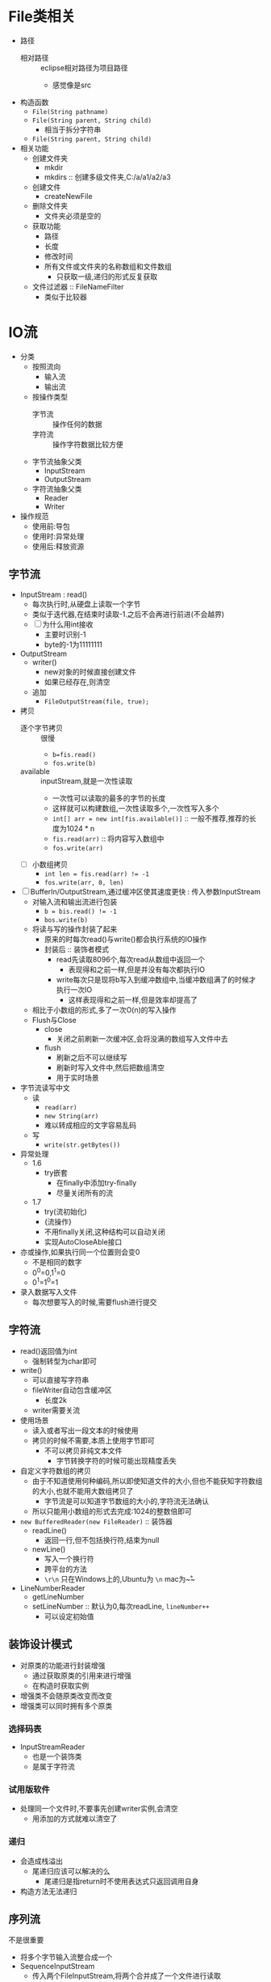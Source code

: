 * File类相关

+ 路径
  + 相对路径 :: eclipse相对路径为项目路径
    + 感觉像是src
+ 构造函数
  + ~File(String pathname)~
  + ~File(String parent, String child)~
    + 相当于拆分字符串
  + ~File(String parent, String child)~
+ 相关功能
  + 创建文件夹
    + mkdir
    + mkdirs :: 创建多级文件夹,C:/a/a1/a2/a3
  + 创建文件
    + createNewFile
  + 删除文件夹
    + 文件夹必须是空的
  + 获取功能
    + 路径
    + 长度
    + 修改时间
    + 所有文件或文件夹的名称数组和文件数组
      + 只获取一级,递归的形式反复获取
  + 文件过滤器 :: FileNameFilter
    + 类似于比较器

* IO流

+ 分类
  + 按照流向
    + 输入流
    + 输出流
  + 按操作类型
    + 字节流 :: 操作任何的数据
    + 字符流 :: 操作字符数据比较方便
  + 字节流抽象父类
    + InputStream
    + OutputStream
  + 字符流抽象父类
    + Reader
    + Writer
+ 操作规范
  + 使用前:导包
  + 使用时:异常处理
  + 使用后:释放资源
    
** 字节流

+ InputStream : read()
  + 每次执行时,从硬盘上读取一个字节
  + 类似于迭代器,在结束时读取-1.之后不会再进行前进(不会越界)
  + [ ] 为什么用int接收
    + 主要时识别-1
    + byte的-1为11111111
+ OutputStream
  + writer()
    + new对象的时候直接创建文件
    + 如果已经存在,则清空
  + 追加
    + ~FileOutputStream(file, true);~
+ 拷贝
  + 逐个字节拷贝 :: 很慢
    + ~b=fis.read()~
    + ~fos.write(b)~
  + available :: inputStream,就是一次性读取
    + 一次性可以读取的最多的字节的长度
    + 这样就可以构建数组,一次性读取多个,一次性写入多个
    + ~int[] arr = new int[fis.available()]~ :: 一般不推荐,推荐的长度为1024 * n
    + ~fis.read(arr)~ :: 将内容写入数组中
    + ~fos.write(arr)~
  + [ ] 小数组拷贝
    + ~int len = fis.read(arr) != -1~
    + ~fos.write(arr, 0, len)~
+ [ ] BufferIn/OutputStream,通过缓冲区使其速度更快 : 传入参数InputStream
  + 对输入流和输出流进行包装
    + ~b = bis.read() != -1~
    + ~bos.write(b)~
  + 将读与写的操作封装了起来
    + 原来的时每次read()与write()都会执行系统的IO操作
    + 封装后 :: 装饰者模式
      + read先读取8096个,每次read从数组中返回一个
        + 表现得和之前一样,但是并没有每次都执行IO
      + write每次只是现将b写入到缓冲数组中,当缓冲数组满了的时候才执行一次IO
        + 这样表现得和之前一样,但是效率却提高了
  + 相比于小数组的形式,多了一次O(n)的写入操作
  + Flush与Close
    + close
      + 关闭之前刷新一次缓冲区,会将没满的数组写入文件中去
    + flush
      + 刷新之后不可以继续写
      + 刷新时写入文件中,然后把数组清空
      + 用于实时场景
+ 字节流读写中文
  + 读
    + ~read(arr)~
    + ~new String(arr)~
    + 难以转成相应的文字容易乱码
  + 写
    + ~write(str.getBytes())~
+ 异常处理
  + 1.6
    + try嵌套
      + 在finally中添加try-finally
      + 尽量关闭所有的流
  + 1.7
    + try(流初始化)
    + {流操作}
    + 不用finally关闭,这种结构可以自动关闭
    + 实现AutoCloseAble接口
+ 亦或操作,如果执行同一个位置则会变0
  + 不是相同的数字
  + 0^0=0,1^1=0
  + 0^1=1^0=1
+ 录入数据写入文件
  + 每次想要写入的时候,需要flush进行提交

** 字符流

+ read()返回值为int
  + 强制转型为char即可
+ write()
  + 可以直接写字符串
  + fileWriter自动包含缓冲区
    + 长度2k
  + writer需要关流
+ 使用场景
  + 读入或者写出一段文本的时候使用
  + 拷贝的时候不需要,本质上使用字节即可
    + 不可以拷贝非纯文本文件
      + 字节转换字符的时候可能出现精度丢失
+ 自定义字符数组的拷贝
  + 由于不知道使用何种编码,所以即使知道文件的大小,但也不能获知字符数组的大小,也就不能用大数组拷贝了
    + 字节流是可以知道字节数组的大小的,字符流无法确认
  + 所以只能用小数组的形式去完成:1024的整数倍即可
+ ~new BufferedReader(new FileReader)~ :: 装饰器
  + readLine()
    + 返回一行,但不包括换行符,结束为null
  + newLine()
    + 写入一个换行符
    + 跨平台的方法
    + ~\r\n~ 只在Windows上的,Ubuntu为 ~\n~ mac为~\r~
+ LineNumberReader
  + getLineNumber
  + setLineNumber :: 默认为0,每次readLine, ~lineNumber++~
    + 可以设定初始值

** 装饰设计模式

+ 对原类的功能进行封装增强
  + 通过获取原类的引用来进行增强
  + 在构造时获取实例
+ 增强类不会随原类改变而改变
+ 增强类可以同时拥有多个原类

*** 选择码表

+ InputStreamReader
  + 也是一个装饰类
  + 是属于字符流

*** 试用版软件

+ 处理同一个文件时,不要事先创建writer实例,会清空
  + 用添加的方式就难以清空了

*** 递归

+ 会造成栈溢出
  + 尾递归应该可以解决的么
    + 尾递归是指return时不使用表达式只返回调用自身
+ 构造方法无法递归

** 序列流

不是很重要

+ 将多个字节输入流整合成一个
+ SequenceInputStream
  + 传入两个FileInputStream,将两个合并成了一个文件进行读取
  + 整合多个的时候,使用枚举进行整合
    + 传入Vector中去:使用Vector获取枚举

** 内存输出流

重要

+ 向内存中写数据,将内存作为一个缓冲区,写出之后一次性获取所有的数据
+ ByteArrayOutputStream
  + 写到内存中,相当于写到了数组中
  + 实际上就是创建了一个动态byte数组
  + 不需要close
    + 因为这个不涉及IO操作

** 对象操作流

+ 执行序列化与反序列化操作
  + 序列化写出
  + 反序列化读入
+ ObjectOutputStream
  + 一种装饰器
  + 传入FileOutputStream
  + 对象需要Serializable
+ 读取时可能越界
  + 解决方案,统一存到数组中进行保存,取出时取出数组即可
+ 添加ID号
  + 相当于版本号
  + 相当于版本控制
  + 不写的话时随机的版本号
  + 在每次修改时改变ID

** 打印流

只用于写入功能

+ println :: 字节流
  + 就是System.out,默认指向控制台
+ PrintWriter :: 字符流
  + 存在一个小的缓冲区
  + 自动刷出只针对println,换行时自动刷新缓存
  + 没啥用
+ 标准输入输出 :: 修改流的输入输出位置
  + System.setIn
  + System.setOut
+ 输入流
  + 不需要关闭
  + 单例,关闭之后无法再次使用

** 随机访问流

+ RandomAccessFile :: 字节流
  + Object的子类,但封装了InputStream与OutputStream的功能
  + 支持对随机访问文件的读取与写入
  + mode
    + r :: read
    + rw :: read and write 
+ read
+ write
+ seek
  + 设定指针的位置
+ 用于多线程下载

** 数据输入输出流 

+ 按照基本数据类型大小读写数据
+ DataOutputStream

** Properties

+ HashTable
  + 默认为string类型
+ setProperty,get
+ load,store
  + load :: 输入
  + store :: 输出,可以添加描述,就是git commit中的 -m

* 总结

+ Stream 是字节流
+ Reader 时字符流
+ 没有关联文件(没有IO操作)就可以不用关闭

** 可做练习

+ 字节流
+ 字符流
+ 序列流
+ 内存输出流
+ 对象操作流
  + 将一组对象写入文件并读取出来
  + 文件末尾异常:
+ 打印流 :: 意义不大,只是可以这么做
  + 改变输入流输出流的指向
  + 拷贝一份文件
  + 再尝试使用BufferReader
+ 随机访问流
  + 多线程拷贝
+ 数据输入输出流
  + 基本类型的输入输出
+ Properties

** 其他练习

+ 统计文件夹大小
  + 文件.length
+ 按照层级打印
  + tab:\t
+ 将一个文件夹中的内容拷贝到另一个文件夹 
  + 要避免拷贝到子文件,拷贝到同一个文件夹中会无限循环
+ 删除一个文件夹

** IO练习

+ [-] IO [2/3]
  + [X] 字节流 [2/2]
    + [X] 基本拷贝的三种形式
    + [X] 提供的快速拷贝
  + [X] 字符流 [5/5]
    + [X] 文件拷贝
    + [X] 逐行拷贝
    + [X] 拷贝行号
    + [X] 编码拷贝
    + [X] 处理同一个文件
  + [-] 其他流 [6/7]
    + [X] 多个同时拷贝
    + [X] 读取到内存
    + [X] 对象序列化与反序列化
    + [X] 修改输入输出源
    + [ ] 多线程读写文件 TODO
      + [ ] 线程池
      + [ ] 线程结束回调
    + [X] 按照基本数据类型大小读写
    + [X] 输入输出配置文件
+ [X] 文件 [4/4]
  + [X] 统计文件夹大小
  + [X] 层级打印
  + [X] 拷贝文件夹
  + [X] 删除拷贝的文件夹
